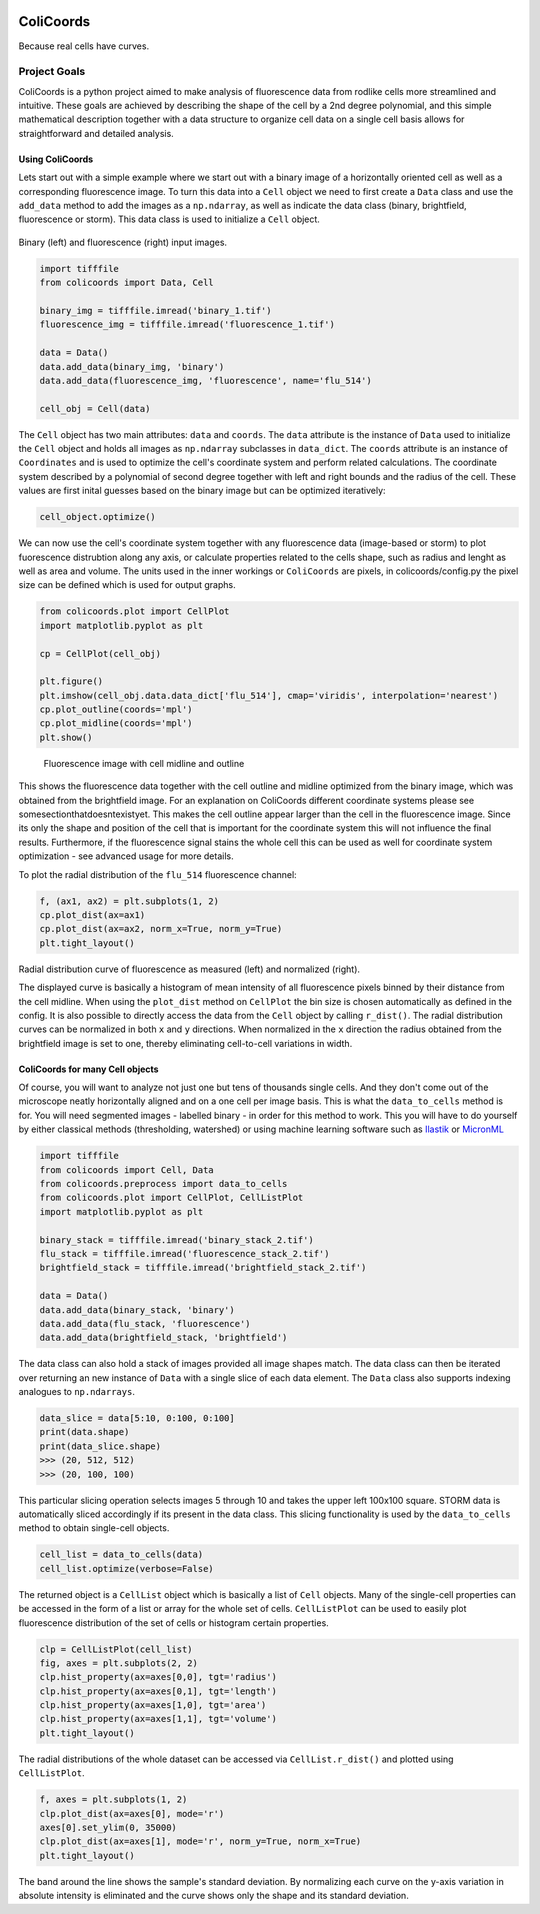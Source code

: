 .. image:: https://travis-ci.com/Jhsmit/ColiCoords.svg?token=fHmeVP7wJAvRJCPqsnjv&branch=master
    :target: https://travis-ci.com/Jhsmit/ColiCoords
==========
ColiCoords
==========

Because real cells have curves.

Project Goals
=============

ColiCoords is a python project aimed to make analysis of fluorescence data from rodlike cells more streamlined and
intuitive. These goals are achieved by describing the shape of the cell by a 2nd degree polynomial, and this simple
mathematical description together with a data structure to organize cell data on a single cell basis allows for
straightforward and detailed analysis.

Using ColiCoords
----------------

Lets start out with a simple example where we start out with a binary image of a horizontally oriented cell as well as a corresponding fluorescence image. To turn this data into a ``Cell`` object we need to first create a ``Data`` class and use the ``add_data`` method to add the images as a ``np.ndarray``, as well as indicate the data class (binary, brightfield, fluorescence or storm). This data class is used to initialize a ``Cell`` object. 

.. figure:: /examples/example1/bin_flu_combined.png     

Binary (left) and fluorescence (right) input images.
 
.. code-block:: python

  import tifffile
  from colicoords import Data, Cell

  binary_img = tifffile.imread('binary_1.tif')
  fluorescence_img = tifffile.imread('fluorescence_1.tif')

  data = Data()
  data.add_data(binary_img, 'binary')
  data.add_data(fluorescence_img, 'fluorescence', name='flu_514')

  cell_obj = Cell(data)

The ``Cell`` object has two main attributes: ``data`` and ``coords``. The ``data`` attribute is the instance of ``Data`` used to initialize the ``Cell`` object and holds all images as ``np.ndarray`` subclasses in ``data_dict``. The ``coords`` attribute is an instance of ``Coordinates`` and is used to optimize the cell's coordinate system and perform related calculations. The coordinate system described by a polynomial of second degree together with left and right bounds and the radius of the cell. These values are first inital guesses based on the binary image but can be optimized iteratively:


.. code-block:: python

  cell_object.optimize()
  
  
We can now use the cell's coordinate system together with any fluorescence data (image-based or storm) to plot fuorescence distrubtion along any axis, or calculate properties related to the cells shape, such as radius and lenght as well as area and volume. The units used in the inner workings or ``ColiCoords`` are pixels, in colicoords/config.py the pixel size can be defined which is used for output graphs. 


.. code-block:: python
  
  from colicoords.plot import CellPlot
  import matplotlib.pyplot as plt
  
  cp = CellPlot(cell_obj)
  
  plt.figure()
  plt.imshow(cell_obj.data.data_dict['flu_514'], cmap='viridis', interpolation='nearest')
  cp.plot_outline(coords='mpl')
  cp.plot_midline(coords='mpl')
  plt.show()
  
.. figure:: /examples/example1/fluorescence_outline.png
    
  Fluorescence image with cell midline and outline
  
This shows the fluorescence data together with the cell outline and midline optimized from the binary image, which was obtained from the brightfield image. For an explanation on ColiCoords different coordinate systems please see somesectionthatdoesntexistyet. This makes the cell outline appear larger than the cell in the fluorescence image. Since its only the shape and position of the cell that is important for the coordinate system this will not influence the final results. Furthermore, if the fluorescence signal stains the whole cell this can be used as well for coordinate system optimization - see advanced usage for more details. 

To plot the radial distribution of the ``flu_514`` fluorescence channel:

.. code-block:: python

  f, (ax1, ax2) = plt.subplots(1, 2)
  cp.plot_dist(ax=ax1)
  cp.plot_dist(ax=ax2, norm_x=True, norm_y=True)
  plt.tight_layout()
  
.. figure:: /examples/example1/r_dist.png

Radial distribution curve of fluorescence as measured (left) and normalized (right).
  
The displayed curve is basically a histogram of mean intensity of all fluorescence pixels binned by their distance from the cell midline. When using the ``plot_dist`` method on ``CellPlot`` the bin size is chosen automatically as defined in the config. It is also possible to directly access the data from the ``Cell`` object by calling ``r_dist()``. The radial distribution curves can be normalized in both ``x`` and ``y`` directions. When normalized in the ``x`` direction the radius obtained from the brightfield image is set to one, thereby eliminating cell-to-cell variations in width. 

ColiCoords for many Cell objects
--------------------------------

Of course, you will want to analyze not just one but tens of thousands single cells. And they don't come out of the microscope neatly horizontally aligned and on a one cell per image basis. This is what the ``data_to_cells`` method is for. You will need segmented images - labelled binary - in order for this method to work. This you will have to do yourself by either classical methods (thresholding, watershed) or using machine learning software such as Ilastik_ or MicronML_

.. _Ilastik: http://ilastik.org/
.. _MicronML: http://MicronML.org/

.. code-block:: python

  import tifffile
  from colicoords import Cell, Data
  from colicoords.preprocess import data_to_cells
  from colicoords.plot import CellPlot, CellListPlot
  import matplotlib.pyplot as plt

  binary_stack = tifffile.imread('binary_stack_2.tif')
  flu_stack = tifffile.imread('fluorescence_stack_2.tif')
  brightfield_stack = tifffile.imread('brightfield_stack_2.tif')

  data = Data()
  data.add_data(binary_stack, 'binary')
  data.add_data(flu_stack, 'fluorescence')
  data.add_data(brightfield_stack, 'brightfield')
  
The data class can also hold a stack of images provided all image shapes match. The data class can then be iterated over returning an new instance of ``Data`` with a single slice of each data element. The ``Data`` class also supports indexing analogues to ``np.ndarrays``.

.. code-block:: python

  data_slice = data[5:10, 0:100, 0:100]
  print(data.shape)
  print(data_slice.shape)
  >>> (20, 512, 512)
  >>> (20, 100, 100)
  
This particular slicing operation selects images 5 through 10 and takes the upper left 100x100 square. STORM data is automatically sliced accordingly if its present in the data class. This slicing functionality is used by the ``data_to_cells`` method to obtain single-cell objects.

.. code-block:: python

  cell_list = data_to_cells(data)
  cell_list.optimize(verbose=False)
  

The returned object is a ``CellList`` object which is basically a list of ``Cell`` objects. Many of the single-cell properties can be accessed in the form of a list or array for the whole set of cells. ``CellListPlot`` can be used to easily plot fluorescence distribution of the set of cells or histogram certain properties. 

.. code-block:: python

  clp = CellListPlot(cell_list)
  fig, axes = plt.subplots(2, 2)
  clp.hist_property(ax=axes[0,0], tgt='radius')
  clp.hist_property(ax=axes[0,1], tgt='length')
  clp.hist_property(ax=axes[1,0], tgt='area')
  clp.hist_property(ax=axes[1,1], tgt='volume')
  plt.tight_layout()
  
  
.. figure:: /examples/example2/hist_property.png     

  
The radial distributions of the whole dataset can be accessed via ``CellList.r_dist()`` and plotted using ``CellListPlot``.

.. code-block:: python

  f, axes = plt.subplots(1, 2)
  clp.plot_dist(ax=axes[0], mode='r')
  axes[0].set_ylim(0, 35000)
  clp.plot_dist(ax=axes[1], mode='r', norm_y=True, norm_x=True)
  plt.tight_layout()
  

.. figure:: /examples/example2/r_dist_list.png     

  
The band around the line shows the sample's standard deviation. By normalizing each curve on the y-axis variation in absolute intensity is eliminated and the curve shows only the shape and its standard deviation. 

